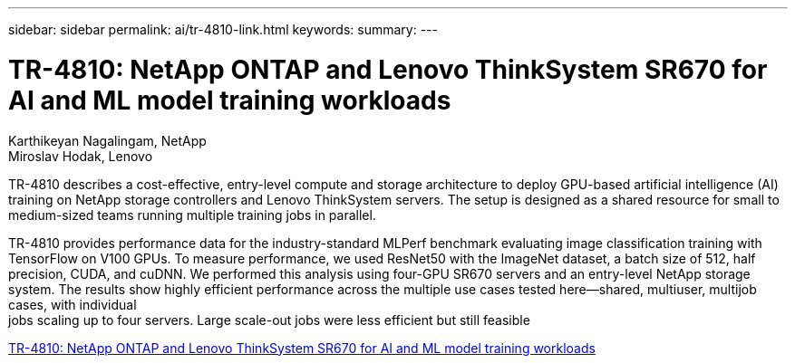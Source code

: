 ---
sidebar: sidebar
permalink: ai/tr-4810-link.html
keywords: 
summary: 
---

= TR-4810: NetApp ONTAP and Lenovo ThinkSystem SR670 for AI and ML model training workloads

:hardbreaks:
:nofooter:
:icons: font
:linkattrs:
:imagesdir: ./../media/

Karthikeyan Nagalingam, NetApp
Miroslav Hodak, Lenovo

TR-4810 describes a cost-effective, entry-level compute and storage architecture to deploy GPU-based artificial intelligence (AI) training on NetApp storage controllers and Lenovo ThinkSystem servers. The setup is designed as a shared resource for small to medium-sized teams running multiple training jobs in parallel. 

TR-4810 provides performance data for the industry-standard MLPerf benchmark evaluating image classification training with TensorFlow on V100 GPUs. To measure performance, we used ResNet50 with the ImageNet dataset, a batch size of 512, half precision, CUDA, and cuDNN. We performed this analysis using four-GPU SR670 servers and an entry-level NetApp storage system. The results show highly efficient performance across the multiple use cases tested here―shared, multiuser, multijob cases, with individual
jobs scaling up to four servers. Large scale-out jobs were less efficient but still feasible 
 
link:https://www.netapp.com/media/17115-tr-4810.pdf[TR-4810: NetApp ONTAP and Lenovo ThinkSystem SR670 for AI and ML model training workloads^] 